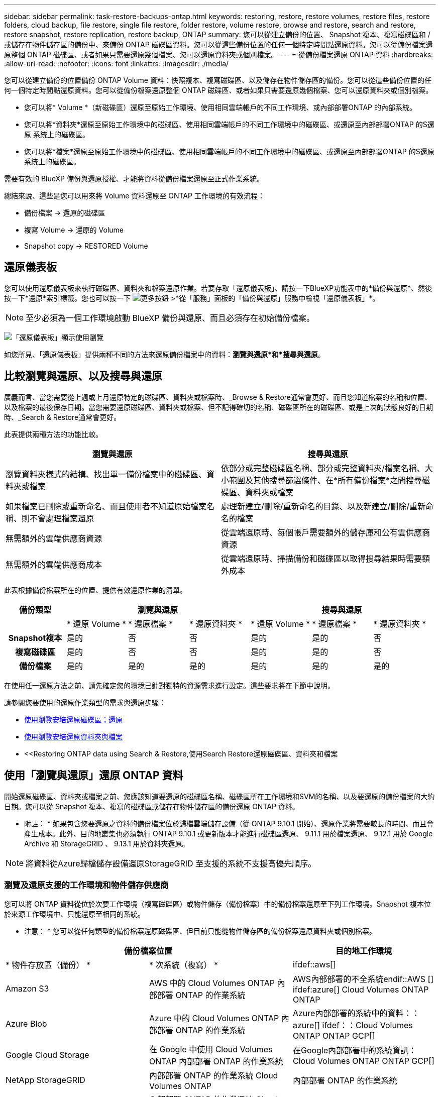 ---
sidebar: sidebar 
permalink: task-restore-backups-ontap.html 
keywords: restoring, restore, restore volumes, restore files, restore folders, cloud backup, file restore, single file restore, folder restore, volume restore, browse and restore, search and restore, restore snapshot, restore replication, restore backup, ONTAP 
summary: 您可以從建立備份的位置、 Snapshot 複本、複寫磁碟區和 / 或儲存在物件儲存區的備份中、來備份 ONTAP 磁碟區資料。您可以從這些備份位置的任何一個特定時間點還原資料。您可以從備份檔案還原整個 ONTAP 磁碟區、或者如果只需要還原幾個檔案、您可以還原資料夾或個別檔案。 
---
= 從備份檔案還原 ONTAP 資料
:hardbreaks:
:allow-uri-read: 
:nofooter: 
:icons: font
:linkattrs: 
:imagesdir: ./media/


[role="lead"]
您可以從建立備份的位置備份 ONTAP Volume 資料：快照複本、複寫磁碟區、以及儲存在物件儲存區的備份。您可以從這些備份位置的任何一個特定時間點還原資料。您可以從備份檔案還原整個 ONTAP 磁碟區、或者如果只需要還原幾個檔案、您可以還原資料夾或個別檔案。

* 您可以將* Volume *（新磁碟區）還原至原始工作環境、使用相同雲端帳戶的不同工作環境、或內部部署ONTAP 的內部系統。
* 您可以將*資料夾*還原至原始工作環境中的磁碟區、使用相同雲端帳戶的不同工作環境中的磁碟區、或還原至內部部署ONTAP 的S還原 系統上的磁碟區。
* 您可以將*檔案*還原至原始工作環境中的磁碟區、使用相同雲端帳戶的不同工作環境中的磁碟區、或還原至內部部署ONTAP 的S還原 系統上的磁碟區。


需要有效的 BlueXP 備份與還原授權、才能將資料從備份檔案還原至正式作業系統。

總結來說、這些是您可以用來將 Volume 資料還原至 ONTAP 工作環境的有效流程：

* 備份檔案 -> 還原的磁碟區
* 複寫 Volume -> 還原的 Volume
* Snapshot copy -> RESTORED Volume




== 還原儀表板

您可以使用還原儀表板來執行磁碟區、資料夾和檔案還原作業。若要存取「還原儀表板」、請按一下BlueXP功能表中的*備份與還原*、然後按一下*還原*索引標籤。您也可以按一下 image:screenshot_gallery_options.gif["更多按鈕"] >*從「服務」面板的「備份與還原」服務中檢視「還原儀表板」*。


NOTE: 至少必須為一個工作環境啟動 BlueXP 備份與還原、而且必須存在初始備份檔案。

image:screenshot_restore_dashboard.png["「還原儀表板」顯示使用瀏覽"]

如您所見、「還原儀表板」提供兩種不同的方法來還原備份檔案中的資料：*瀏覽與還原*和*搜尋與還原*。



== 比較瀏覽與還原、以及搜尋與還原

廣義而言、當您需要從上週或上月還原特定的磁碟區、資料夾或檔案時、_Browse & Restore通常會更好、而且您知道檔案的名稱和位置、以及檔案的最後保存日期。當您需要還原磁碟區、資料夾或檔案、但不記得確切的名稱、磁碟區所在的磁碟區、或是上次的狀態良好的日期時、_Search & Restore通常會更好。

此表提供兩種方法的功能比較。

[cols="50,50"]
|===
| 瀏覽與還原 | 搜尋與還原 


| 瀏覽資料夾樣式的結構、找出單一備份檔案中的磁碟區、資料夾或檔案 | 依部分或完整磁碟區名稱、部分或完整資料夾/檔案名稱、大小範圍及其他搜尋篩選條件、在*所有備份檔案*之間搜尋磁碟區、資料夾或檔案 


| 如果檔案已刪除或重新命名、而且使用者不知道原始檔案名稱、則不會處理檔案還原 | 處理新建立/刪除/重新命名的目錄、以及新建立/刪除/重新命名的檔案 


| 無需額外的雲端供應商資源 | 從雲端還原時、每個帳戶需要額外的儲存庫和公有雲供應商資源 


| 無需額外的雲端供應商成本 | 從雲端還原時、掃描備份和磁碟區以取得搜尋結果時需要額外成本 
|===
此表根據備份檔案所在的位置、提供有效還原作業的清單。

[cols="14h,14,14,14,14,14,14"]
|===
| 備份類型 3+| 瀏覽與還原 3+| 搜尋與還原 


|  | * 還原 Volume * | * 還原檔案 * | * 還原資料夾 * | * 還原 Volume * | * 還原檔案 * | * 還原資料夾 * 


| Snapshot複本 | 是的 | 否 | 否 | 是的 | 是的 | 否 


| 複寫磁碟區 | 是的 | 否 | 否 | 是的 | 是的 | 否 


| 備份檔案 | 是的 | 是的 | 是的 | 是的 | 是的 | 是的 
|===
在使用任一還原方法之前、請先確定您的環境已針對獨特的資源需求進行設定。這些要求將在下節中說明。

請參閱您要使用的還原作業類型的需求與還原步驟：

* <<Restoring volumes using Browse & Restore,使用瀏覽安培還原磁碟區；還原>>
* <<Restoring folders and files using Browse & Restore,使用瀏覽安培還原資料夾與檔案>>
* <<Restoring ONTAP data using Search & Restore,使用Search  Restore還原磁碟區、資料夾和檔案




== 使用「瀏覽與還原」還原 ONTAP 資料

開始還原磁碟區、資料夾或檔案之前、您應該知道要還原的磁碟區名稱、磁碟區所在工作環境和SVM的名稱、以及要還原的備份檔案的大約日期。您可以從 Snapshot 複本、複寫的磁碟區或儲存在物件儲存區的備份還原 ONTAP 資料。

* 附註： * 如果包含您要還原之資料的備份檔案位於歸檔雲端儲存設備（從 ONTAP 9.10.1 開始）、還原作業將需要較長的時間、而且會產生成本。此外、目的地叢集也必須執行 ONTAP 9.10.1 或更新版本才能進行磁碟區還原、 9.11.1 用於檔案還原、 9.12.1 用於 Google Archive 和 StorageGRID 、 9.13.1 用於資料夾還原。

ifdef::aws[]

link:reference-aws-backup-tiers.html["深入瞭解如何從AWS歸檔儲存設備還原"]。

endif::aws[]

ifdef::azure[]

link:reference-azure-backup-tiers.html["深入瞭解如何從Azure歸檔儲存設備還原"]。

endif::azure[]

ifdef::gcp[]

link:reference-google-backup-tiers.html["深入瞭解如何從Google歸檔儲存設備還原"]。

endif::gcp[]


NOTE: 將資料從Azure歸檔儲存設備還原StorageGRID 至支援的系統不支援高優先順序。



=== 瀏覽及還原支援的工作環境和物件儲存供應商

您可以將 ONTAP 資料從位於次要工作環境（複寫磁碟區）或物件儲存（備份檔案）中的備份檔案還原至下列工作環境。Snapshot 複本位於來源工作環境中、只能還原至相同的系統。

* 注意： * 您可以從任何類型的備份檔案還原磁碟區、但目前只能從物件儲存區的備份檔案還原資料夾或個別檔案。

[cols="33,33,33"]
|===
2+| 備份檔案位置 | 目的地工作環境 


| * 物件存放區（備份） * | * 次系統（複寫） * | ifdef::aws[] 


| Amazon S3 | AWS 中的 Cloud Volumes ONTAP
內部部署 ONTAP 的作業系統 | AWS內部部署的不全系統endif::AWS [] ifdef:azure[] Cloud Volumes ONTAP ONTAP 


| Azure Blob | Azure 中的 Cloud Volumes ONTAP
內部部署 ONTAP 的作業系統 | Azure內部部署的系統中的資料：：azure[] ifdef：：Cloud Volumes ONTAP ONTAP GCP[] 


| Google Cloud Storage | 在 Google 中使用 Cloud Volumes ONTAP
內部部署 ONTAP 的作業系統 | 在Google內部部署中的系統資訊：Cloud Volumes ONTAP ONTAP GCP[] 


| NetApp StorageGRID | 內部部署 ONTAP 的作業系統
Cloud Volumes ONTAP | 內部部署 ONTAP 的作業系統 


| SS3 ONTAP | 內部部署 ONTAP 的作業系統
Cloud Volumes ONTAP | 內部部署 ONTAP 的作業系統 
|===
ifdef::aws[]

endif::aws[]

ifdef::azure[]

endif::azure[]

ifdef::gcp[]

endif::gcp[]

在瀏覽與還原中、連接器可安裝在下列位置：

ifdef::aws[]

* 對於Amazon S3、連接器可部署在AWS或內部部署環境中


endif::aws[]

ifdef::azure[]

* 對於Azure Blob、連接器可部署於Azure或內部部署


endif::azure[]

ifdef::gcp[]

* Google Cloud Storage的Connector必須部署在Google Cloud Platform VPC上


endif::gcp[]

* 若為僅供部分使用、連接器必須部署在內部部署、無論是否可存取網際網路StorageGRID
* 對於 ONTAP S3 、 Connector 可部署在內部部署（可存取或不存取網際網路）或雲端供應商環境中


請注意、「內部部署ONTAP 的功能系統」的參考資料包括FAS 了功能性的功能、包括了功能性的功能、包括了功能性的功能、AFF 功能性的功能、以及ONTAP Select 功能


NOTE: 如果系統上的 ONTAP 版本低於 9.13.1 、則如果備份檔案已設定 DataLock 和勒索軟體、則無法還原資料夾或檔案。在這種情況下、您可以從備份檔案還原整個磁碟區、然後存取所需的檔案。



=== 使用瀏覽安培還原磁碟區；還原

當您從備份檔案還原磁碟區時、 BlueXP 備份與還原會使用備份的資料建立 _new_ 磁碟區。使用物件儲存設備的備份時、您可以將資料還原至原始工作環境中的磁碟區、還原至與來源工作環境位於相同雲端帳戶的不同工作環境、或是內部部署 ONTAP 系統。

使用 ONTAP 9.13.0 或更新版本將雲端備份還原至 Cloud Volumes ONTAP 系統時、您可以選擇執行「快速還原」作業。如果您需要儘快提供對磁碟區的存取、快速還原是災難恢復的理想選擇。快速還原可將中繼資料從備份檔案還原至磁碟區、而非還原整個備份檔案。不建議對效能或延遲敏感的應用程式進行快速還原、而且歸檔儲存設備中的備份不支援快速還原。


NOTE: 只有在建立雲端備份的來源系統執行 ONTAP 9.12.1 或更新版本時、 FlexGroup 磁碟區才支援快速還原。而且只有在來源系統執行 ONTAP 9.11.0 或更新版本時、 SnapLock Volume 才支援此功能。

從複寫的磁碟區還原時、您可以將磁碟區還原至原始工作環境、或還原至 Cloud Volumes ONTAP 或內部部署 ONTAP 系統。

image:diagram_browse_restore_volume.png["顯示使用瀏覽"]

如您所見、您必須知道來源工作環境名稱、儲存 VM 、 Volume 名稱和備份檔案日期、才能執行 Volume 還原。

下列影片顯示還原磁碟區的快速步驟：

video::9Og5agUWyRk[youtube,width=848,height=480,end=164]
.步驟
. 從BlueXP功能表中、選取* Protection > Backup and recovery *。
. 按一下「*還原*」索引標籤、即會顯示「還原儀表板」。
. 在_瀏覽與還原_區段中、按一下*還原磁碟區*。
+
image:screenshot_restore_volume_selection.png["從「還原儀表板」選取「還原磁碟區」按鈕的快照。"]

. 在_選取來源_頁面中、瀏覽至您要還原之磁碟區的備份檔案。選取*工作環境*、*磁碟區*和*備份*檔案、其中含有您要還原的日期/時間戳記。
+
「位置 * 」欄顯示備份檔案（ Snapshot ）是 * 本機 * （來源系統上的 Snapshot 複本）、 * 次要 * （次要 ONTAP 系統上的複寫磁碟區）、還是 * 物件儲存 * （物件儲存中的備份檔案）。選擇您要還原的檔案。

+
image:screenshot_restore_select_volume_snapshot.png["選取您要還原的工作環境、Volume和Volume備份檔案的快照。"]

. 單擊 * 下一步 * 。
+
請注意、如果您在物件儲存區中選取備份檔案、且該備份的勒索軟體保護為作用中（如果您在備份原則中啟用 DataLock 和勒索軟體保護）、則系統會提示您在還原資料之前、對備份檔案執行額外的勒索軟體掃描。我們建議您掃描備份檔案以尋找勒索軟體。

. 在「選取目的地」頁面中、選取您要還原磁碟區的*工作環境*。
+
image:screenshot_restore_select_work_env_volume.png["為您要還原的磁碟區選取目的地工作環境的快照。"]

. 從物件儲存設備還原備份檔案時、如果您選取內部部署 ONTAP 系統、但尚未設定叢集連線至物件儲存設備、系統會提示您提供其他資訊：
+
ifdef::aws[]

+
** 從Amazon S3還原時、請在ONTAP 目標Volume所在的叢集中選取IPspace、輸入您所建立之使用者的存取金鑰和秘密金鑰、以便ONTAP 讓該叢集能夠存取S3儲存區、 此外、您也可以選擇私有VPC端點來進行安全的資料傳輸。




endif::aws[]

ifdef::azure[]

* 從Azure Blob還原時、請在ONTAP 目的地Volume所在的叢集中選取IPspace、選取Azure訂閱以存取物件儲存設備、並選取vnet和Subnet（子網路）以選擇用於安全資料傳輸的私有端點。


endif::azure[]

ifdef::gcp[]

* 從Google Cloud Storage還原時、請選取Google Cloud Project和存取金鑰和秘密金鑰、以存取物件儲存設備、儲存備份的區域、ONTAP 以及目的地Volume所在的物件叢集中的IPspace。


endif::gcp[]

* 從StorageGRID 物件還原時、請輸入StorageGRID 用來ONTAP 與StorageGRID 物件進行HTTPS通訊的支援伺服器FQDN和連接埠、選擇存取物件儲存所需的存取金鑰和秘密金鑰、以及ONTAP 位於目的地Volume所在之資料中心內的IPspace。
* 從 ONTAP S3 還原時、請輸入 ONTAP S3 伺服器的 FQDN 和 ONTAP 與 ONTAP S3 進行 HTTPS 通訊時應使用的連接埠、選取存取物件儲存設備所需的存取金鑰和秘密金鑰、 以及目的地磁碟區所在的 ONTAP 叢集中的 IPspace 。
+
.. 輸入您要用於還原磁碟區的名稱、然後選取磁碟區所在的Storage VM和Aggregate。還原 FlexGroup Volume 時、您需要選取多個集合體。根據預設、*<SOUR_volume名稱>_restore *會用作磁碟區名稱。
+
image:screenshot_restore_new_vol_name.png["輸入您要還原之新磁碟區名稱的快照。"]

+
使用 ONTAP 9.13.0 或更新版本將備份從物件儲存還原至 Cloud Volumes ONTAP 系統時、您可以選擇執行「快速還原」操作。

+
如果您要從位於歸檔儲存層的備份檔案還原磁碟區（從ONTAP 版本號9.10.1開始提供）、則可以選取還原優先順序。

+
ifdef::aws[]





link:reference-aws-backup-tiers.html#restoring-data-from-archival-storage["深入瞭解如何從AWS歸檔儲存設備還原"]。

endif::aws[]

ifdef::azure[]

link:reference-azure-backup-tiers.html#restoring-data-from-archival-storage["深入瞭解如何從Azure歸檔儲存設備還原"]。

endif::azure[]

ifdef::gcp[]

link:reference-google-backup-tiers.html#restoring-data-from-archival-storage["深入瞭解如何從Google歸檔儲存設備還原"]。Google歸檔儲存層中的備份檔案幾乎會立即還原、而且不需要還原優先順序。

endif::gcp[]

. 按一下「*還原*」、您就會回到「還原儀表板」、以便檢閱還原作業的進度。


.結果
BlueXP 備份與還原會根據您選取的備份建立新的磁碟區。

請注意、根據歸檔層和還原優先順序、從歸檔儲存設備中的備份檔案還原磁碟區可能需要許多分鐘或數小時的時間。您可以按一下「*工作監控*」標籤來查看還原進度。



=== 使用瀏覽安培還原資料夾與檔案

如果您只需要從ONTAP 一個還原磁碟區備份中還原幾個檔案、您可以選擇還原資料夾或個別檔案、而非還原整個磁碟區。您可以將資料夾和檔案還原至原始工作環境中的現有磁碟區、或還原至使用相同雲端帳戶的不同工作環境。您也可以將資料夾和檔案還原至內部部署ONTAP 的作業系統上的磁碟區。


NOTE: 您目前只能從物件儲存區中的備份檔案還原資料夾或個別檔案。目前不支援從本機 Snapshot 複本或位於次要工作環境（複寫磁碟區）的備份檔案還原檔案和資料夾。

如果您選取多個檔案、所有檔案都會還原至您選擇的相同目的地Volume。因此、如果您想要將檔案還原至不同的磁碟區、就必須執行多次還原程序。

使用ONTAP 支援更新版本的支援功能時、您可以還原資料夾及其中的所有檔案和子資料夾。使用ONTAP 9.13.0之前的版本時、只會還原該資料夾中的檔案、子資料夾中的任何子資料夾或檔案都不會還原。

[NOTE]
====
* 如果備份檔案已設定 DataLock 和勒索軟體保護、則只有 ONTAP 版本為 9.13.1 或更新版本時、才支援資料夾層級還原。如果您使用的是舊版 ONTAP 、您可以從備份檔案還原整個磁碟區、然後存取所需的資料夾和檔案。
* 如果備份檔案位於歸檔儲存設備中、則只有 ONTAP 版本為 9.13.1 或更新版本時、才支援資料夾層級還原。如果您使用的是舊版 ONTAP 、您可以從尚未歸檔的較新備份檔案還原資料夾、也可以從歸檔備份還原整個磁碟區、然後存取所需的資料夾和檔案。


====


==== 先決條件

* 執行_file_還原作業的版本必須為9.6或更新版本。ONTAP
* 執行_foldle_還原作業時、此版本必須為9.11.1或更新版本。ONTAP如果資料位於歸檔儲存區、或是備份檔案使用 DataLock 和勒索軟體保護、則需要 ONTAP 9.13.1 版。




==== 資料夾與檔案還原程序

流程如下：

. 若要從磁碟區備份還原資料夾或一或多個檔案、請按一下「*還原*」索引標籤、然後按一下「_瀏覽與還原_」下的「*還原檔案或資料夾*」。
. 選取資料夾或檔案所在的來源工作環境、磁碟區和備份檔案。
. BlueXP 備份與還原會顯示所選備份檔案中存在的資料夾與檔案。
. 選取您要從該備份還原的資料夾或檔案。
. 選取您要還原資料夾或檔案的目的地位置（工作環境、磁碟區和資料夾）、然後按一下*還原*。
. 檔案即會還原。


image:diagram_browse_restore_file.png["顯示使用瀏覽"]

如您所見、執行資料夾或檔案還原時、您必須知道工作環境名稱、磁碟區名稱、備份檔案日期及資料夾/檔案名稱。



==== 還原資料夾和檔案

請依照下列步驟、從ONTAP 一份支援的恢復磁碟區備份、將資料夾或檔案還原至磁碟區。您應該知道磁碟區的名稱、以及要用來還原資料夾或檔案的備份檔案日期。此功能使用「即時瀏覽」功能、可讓您檢視每個備份檔案中的目錄和檔案清單。

下列影片顯示快速逐步解說還原單一檔案：

video::9Og5agUWyRk[youtube,width=848,height=480,start=165]
.步驟
. 從BlueXP功能表中、選取* Protection > Backup and recovery *。
. 按一下「*還原*」索引標籤、即會顯示「還原儀表板」。
. 在_瀏覽與還原_區段中、按一下*還原檔案或資料夾*。
+
image:screenshot_restore_files_selection.png["從「還原儀表板」選取「還原檔案或資料夾」按鈕的快照。"]

. 在_選取來源_頁面中、瀏覽至包含您要還原之資料夾或檔案的磁碟區備份檔案。選取*工作環境*、*磁碟區*和*備份*、其中含有您要還原檔案的日期/時間戳記。
+
image:screenshot_restore_select_source.png["選取要還原項目的磁碟區和備份的快照。"]

. 單擊* Next*（下一步），將顯示Volume備份中的文件夾和文件列表。
+
如果您要從位於歸檔儲存層的備份檔案還原資料夾或檔案、則可以選取還原優先順序。

+
ifdef::aws[]



link:reference-aws-backup-tiers.html#restoring-data-from-archival-storage["深入瞭解如何從AWS歸檔儲存設備還原"]。

endif::aws[]

ifdef::azure[]

link:reference-azure-backup-tiers.html#restoring-data-from-archival-storage["深入瞭解如何從Azure歸檔儲存設備還原"]。

endif::azure[]

ifdef::gcp[]

link:reference-google-backup-tiers.html#restoring-data-from-archival-storage["深入瞭解如何從Google歸檔儲存設備還原"]。Google歸檔儲存層中的備份檔案幾乎會立即還原、而且不需要還原優先順序。

endif::gcp[]

+如果備份檔案的勒索軟體保護功能為作用中（如果您在備份原則中啟用DataLock和勒索軟體保護）、則系統會在還原資料之前、提示您在備份檔案上執行額外的勒索軟體掃描。我們建議您掃描備份檔案以尋找勒索軟體。

+image:screenshot_restore_select_files.png["「選取項目」頁面的快照、可讓您瀏覽至要還原的項目。"]

. 在_選取項目_頁面中、選取您要還原的資料夾或檔案、然後按一下*繼續*。若要協助您尋找項目：
+
** 如果看到資料夾或檔案名稱、您可以按一下該資料夾或檔案名稱。
** 您可以按一下搜尋圖示、然後輸入資料夾或檔案的名稱、以直接瀏覽至該項目。
** 您可以使用向下瀏覽資料夾的層級 image:button_subfolder.png[""] 此列結尾的按鈕可尋找特定檔案。
+
當您選取檔案時、檔案會新增至頁面左側、以便您查看已選擇的檔案。如果需要、您可以按一下檔案名稱旁的 * x* 、從清單中移除檔案。



. 在「選取目的地」頁面中、選取您要還原項目的*工作環境*。
+
image:screenshot_restore_select_work_env.png["選取您要還原之項目的目的地工作環境的快照。"]

+
如果您選取內部部署叢集、但尚未設定與物件儲存設備的叢集連線、系統會提示您提供其他資訊：

+
ifdef::aws[]

+
** 從Amazon S3還原時、請在ONTAP 目的地Volume所在的叢集中輸入IPspace、以及存取物件儲存所需的AWS存取金鑰和秘密金鑰。您也可以選取私有連結組態來連線至叢集。




endif::aws[]

ifdef::azure[]

* 從Azure Blob還原時、請在ONTAP 目的地Volume所在的叢集中輸入IPspace。您也可以選取私有端點組態來連線至叢集。


endif::azure[]

ifdef::gcp[]

* 從Google Cloud Storage還原時、請在ONTAP 目標磁碟區所在的叢集中輸入IPspace、以及存取物件儲存所需的存取金鑰和秘密金鑰。


endif::gcp[]

* 從StorageGRID 物件還原時、請輸入StorageGRID 支援ONTAP 以HTTPS通訊的支援對象伺服器的FQDN和連接埠StorageGRID 、輸入存取物件儲存所需的存取金鑰和秘密金鑰、以及ONTAP 目的地Volume所在的物件叢集中的IPspace。
+
.. 然後選擇* Volume *和*資料夾*、您可以在其中還原資料夾或檔案。
+
image:screenshot_restore_select_dest.png["選取您要還原之檔案的磁碟區和資料夾的快照。"]

+
還原資料夾和檔案時、您有幾個位置選項可供選擇。



* 當您選擇 * 選取目標資料夾 * 時、如上所示：
+
** 您可以選取任何資料夾。
** 您可以將游標暫留在資料夾上、然後按一下 image:button_subfolder.png[""] 在列末端向下切入子資料夾、然後選取資料夾。


* 如果您選取的目的地工作環境與磁碟區與來源資料夾/檔案所在的位置相同、您可以選取*維護來源資料夾路徑*、將資料夾或檔案還原至來源結構中的相同資料夾。所有相同的資料夾和子資料夾都必須已經存在、而且不會建立資料夾。將檔案還原至其原始位置時、您可以選擇覆寫來源檔案或建立新檔案。
+
.. 按一下「*還原*」、您就會回到「還原儀表板」、以便檢閱還原作業的進度。您也可以按一下「*工作監控*」標籤來查看還原進度。






== 使用「搜尋與還原」還原ONTAP 資料

您可以ONTAP 使用「搜尋與還原」、從還原的還原檔還原磁碟區、資料夾或檔案。搜尋與還原可讓您從所有備份中搜尋特定的磁碟區、資料夾或檔案、然後執行還原。您不需要知道確切的工作環境名稱、磁碟區名稱或檔案名稱、搜尋會查看所有的磁碟區備份檔案。

搜尋作業會查看 ONTAP 磁碟區的所有本機 Snapshot 複本、次要儲存系統上的所有複寫磁碟區、以及物件儲存區中存在的所有備份檔案。由於從本機 Snapshot 複本或複寫磁碟區還原資料的速度比從物件儲存區的備份檔案還原更快、成本更低、因此您可能想要從這些其他位置還原資料。

當您從備份檔案還原 _full Volume 時、 BlueXP 備份與還原會使用備份的資料來建立 _new_ Volume 。您可以將資料還原為原始工作環境中的磁碟區、還原至與來源工作環境位於相同雲端帳戶的不同工作環境、或還原至內部部署 ONTAP 系統。

使用 ONTAP 9.13.0 或更新版本將雲端備份還原至 Cloud Volumes ONTAP 系統時、您可以選擇執行「快速還原」作業。如果您需要儘快提供對磁碟區的存取、快速還原是災難恢復的理想選擇。快速還原可將中繼資料從備份檔案還原至磁碟區、而非還原整個備份檔案。不建議對效能或延遲敏感的應用程式進行快速還原、而且歸檔儲存設備中的備份不支援快速還原。

您可以將 _folders 或 filers_ 還原至原始磁碟區位置、還原至相同工作環境中的不同磁碟區、還原至使用相同雲端帳戶的不同工作環境、或還原至內部部署 ONTAP 系統上的磁碟區。

使用ONTAP 支援更新版本的支援功能時、您可以還原資料夾及其中的所有檔案和子資料夾。使用ONTAP 9.13.0之前的版本時、只會還原該資料夾中的檔案、子資料夾中的任何子資料夾或檔案都不會還原。

如果您要還原的磁碟區備份檔案位於歸檔儲存設備（ONTAP 從版本號9.10.1開始提供）、還原作業將需要較長的時間、並會產生額外成本。請注意、目的地叢集也必須執行 ONTAP 9.10.1 或更新版本才能進行磁碟區還原、 9.11.1 則用於檔案還原、 9.12.1 則用於 Google Archive 和 StorageGRID 、 9.13.1 則用於資料夾還原。

ifdef::aws[]

link:reference-aws-backup-tiers.html["深入瞭解如何從AWS歸檔儲存設備還原"]。

endif::aws[]

ifdef::azure[]

link:reference-azure-backup-tiers.html["深入瞭解如何從Azure歸檔儲存設備還原"]。

endif::azure[]

ifdef::gcp[]

link:reference-google-backup-tiers.html["深入瞭解如何從Google歸檔儲存設備還原"]。

endif::gcp[]

[NOTE]
====
* 如果物件儲存設備中的備份檔案已設定為 DataLock 和勒索軟體保護、則只有在 ONTAP 版本為 9.13.1 或更新版本時、才支援資料夾層級還原。如果您使用的是舊版 ONTAP 、您可以從備份檔案還原整個磁碟區、然後存取所需的資料夾和檔案。
* 如果物件儲存設備中的備份檔案位於歸檔儲存設備中、則只有在 ONTAP 版本為 9.13.1 或更新版本時、才支援資料夾層級還原。如果您使用的是舊版 ONTAP 、您可以從尚未歸檔的較新備份檔案還原資料夾、也可以從歸檔備份還原整個磁碟區、然後存取所需的資料夾和檔案。
* 只有在建立雲端備份的來源系統執行 ONTAP 9.12.1 或更新版本時、 FlexGroup 磁碟區才支援快速還原。只有在建立雲端備份的來源系統執行 ONTAP 9.11.0 或更新版本時、才支援 SnapLock Volume 的快速還原。FlexVol 磁碟區沒有最低需求。
* 將資料從 Azure 歸檔儲存設備還原至 StorageGRID 系統時、不支援「高」還原優先順序。
* ONTAP S3 物件儲存區中的磁碟區目前不支援還原資料夾。


====
在開始之前、您應該先瞭解要還原的磁碟區或檔案名稱或位置。

下列影片顯示快速逐步解說還原單一檔案：

video::RZktLe32hhQ[youtube,width=848,height=480]


=== 搜尋與還原支援的工作環境與物件儲存供應商

您可以將 ONTAP 資料從位於次要工作環境（複寫磁碟區）或物件儲存（備份檔案）中的備份檔案還原至下列工作環境。Snapshot 複本位於來源工作環境中、只能還原至相同的系統。

* 注意： * 您可以從任何類型的備份檔案還原磁碟區和檔案、但目前只能從物件儲存區中的備份檔案還原資料夾。

[cols="33,33,33"]
|===
2+| 備份檔案位置 | 目的地工作環境 


| * 物件存放區（備份） * | * 次系統（複寫） * | ifdef::aws[] 


| Amazon S3 | AWS 中的 Cloud Volumes ONTAP
內部部署 ONTAP 的作業系統 | AWS內部部署的不全系統endif::AWS [] ifdef:azure[] Cloud Volumes ONTAP ONTAP 


| Azure Blob | Azure 中的 Cloud Volumes ONTAP
內部部署 ONTAP 的作業系統 | Azure內部部署的系統中的資料：：azure[] ifdef：：Cloud Volumes ONTAP ONTAP GCP[] 


| Google Cloud Storage | 在 Google 中使用 Cloud Volumes ONTAP
內部部署 ONTAP 的作業系統 | 在Google內部部署中的系統資訊：Cloud Volumes ONTAP ONTAP GCP[] 


| NetApp StorageGRID | 內部部署 ONTAP 的作業系統
Cloud Volumes ONTAP | 內部部署 ONTAP 的作業系統 


| SS3 ONTAP | 內部部署 ONTAP 的作業系統
Cloud Volumes ONTAP | 內部部署 ONTAP 的作業系統 
|===
對於搜尋與還原、連接器可安裝在下列位置：

ifdef::aws[]

* 對於Amazon S3、連接器可部署在AWS或內部部署環境中


endif::aws[]

ifdef::azure[]

* 對於Azure Blob、連接器可部署於Azure或內部部署


endif::azure[]

ifdef::gcp[]

* Google Cloud Storage的Connector必須部署在Google Cloud Platform VPC上


endif::gcp[]

* 若為僅供部分使用、連接器必須部署在內部部署、無論是否可存取網際網路StorageGRID
* 對於 ONTAP S3 、 Connector 可部署在內部部署（可存取或不存取網際網路）或雲端供應商環境中


請注意、「內部部署ONTAP 的功能系統」的參考資料包括FAS 了功能性的功能、包括了功能性的功能、包括了功能性的功能、AFF 功能性的功能、以及ONTAP Select 功能



=== 先決條件

* 叢集需求：
+
** 此版本必須為9.8或更新版本。ONTAP
** 磁碟區所在的儲存VM（SVM）必須具有已設定的資料LIF。
** 必須在磁碟區上啟用NFS（支援NFS和SMB/CIFS磁碟區）。
** SnapDiff RPC伺服器必須在SVM上啟動。在工作環境中啟用索引時、BlueXP會自動執行此動作。（ SnapDiff 技術可快速識別 Snapshot 複本之間的檔案和目錄差異。）




ifdef::aws[]

* AWS要求：
+
** 必須將特定的Amazon Athena、AWS黏著及AWS S3權限新增至提供BlueXP權限的使用者角色。 link:task-backup-onprem-to-aws.html#set-up-s3-permissions["請確定所有權限均已正確設定"]。
+
請注意、如果您已使用過去設定的 Connector 進行 BlueXP 備份與還原、則現在您必須將 Athena 和 glue 權限新增至 BlueXP 使用者角色。搜尋與還原需要它們。





endif::aws[]

ifdef::azure[]

* Azure要求：
+
** 您必須在訂閱中註冊Azure Synapse Analytics資源供應商（稱為「Microsoft.Synapse」）。 https://docs.microsoft.com/en-us/azure/azure-resource-manager/management/resource-providers-and-types#register-resource-provider["請參閱如何註冊此資源供應商以取得您的訂閱"^]。您必須是訂閱*擁有者*或*貢獻者*才能登錄資源提供者。
** 特定Azure Synapse Workspace與Data Lake Storage帳戶權限必須新增至提供BlueXP權限的使用者角色。 link:task-backup-onprem-to-azure.html#verify-or-add-permissions-to-the-connector["請確定所有權限均已正確設定"]。
+
請注意、如果您之前使用的是 BlueXP 備份與還原、但之前已設定 Connector 、則現在您必須將 Azure Synapse Workspace 與 Data Lake Storage Account 權限新增至 BlueXP 使用者角色。搜尋與還原需要它們。

** 連接器必須設定*不含* Proxy伺服器、才能與網際網路進行HTTP通訊。如果您已為Connector設定HTTP Proxy伺服器、則無法使用搜尋與取代功能。




endif::azure[]

ifdef::gcp[]

* Google Cloud需求：
+
** 必須將特定的Google BigQuery權限新增至提供BlueXP權限的使用者角色。 link:task-backup-onprem-to-gcp.html#verify-or-add-permissions-to-the-connector["請確定所有權限均已正確設定"]。
+
請注意、如果您過去已使用設定的 Connector 進行 BlueXP 備份與還原、您現在必須將 BigQuery 權限新增至 BlueXP 使用者角色。搜尋與還原需要它們。





endif::gcp[]

* StorageGRID 和 ONTAP S3 要求：
+
根據您的組態、有兩種方法可以實作搜尋與還原：

+
** 如果您的帳戶中沒有雲端供應商認證資料、則索引目錄資訊會儲存在Connector上。
** 如果您在私有（暗）站台中使用 Connector 、則 Indexed Catalog 資訊會儲存在 Connector （需要 Connector 3.9.25 版或更新版本）上。
** 如果您有 https://docs.netapp.com/us-en/bluexp-setup-admin/concept-accounts-aws.html["AWS認證資料"^] 或 https://docs.netapp.com/us-en/bluexp-setup-admin/concept-accounts-azure.html["Azure認證"^] 在帳戶中、索引目錄會儲存在雲端供應商、就像部署在雲端的Connector一樣。（如果您同時擁有這兩項認證、則AWS預設為選取狀態。）
+
即使您使用的是內部部署Connector、也必須同時滿足Connector權限和雲端供應商資源的雲端供應商需求。使用此實作時、請參閱上述AWS和Azure需求。







=== 搜尋與還原程序

流程如下：

. 在使用搜尋與還原之前、您必須在每個要從中還原Volume資料的來源工作環境上啟用「索引」。這可讓索引目錄追蹤每個磁碟區的備份檔案。
. 若要從磁碟區備份還原磁碟區或檔案、請按一下「搜尋與還原」下的「*搜尋與還原*」。
. 依部分或完整磁碟區名稱、部分或完整檔案名稱、備份位置、大小範圍、建立日期範圍、其他搜尋篩選條件、輸入磁碟區、資料夾或檔案的搜尋條件。 然後按一下 * 搜尋 * 。
+
「搜尋結果」頁面會顯示檔案或磁碟區符合搜尋條件的所有位置。

. 按一下「*檢視所有備份*」以取得您要用來還原磁碟區或檔案的位置、然後在您要使用的實際備份檔案上按一下「*還原*」。
. 選取要還原磁碟區、資料夾或檔案的位置、然後按一下*還原*。
. 磁碟區、資料夾或檔案將會還原。


image:diagram_search_restore_vol_file.png["顯示使用Search  Restore執行Volume、資料夾或檔案還原作業的流程圖。"]

如您所見、您真的只需要知道部分名稱、以及 BlueXP 備份與還原會搜尋符合您搜尋條件的所有備份檔案。



=== 為每個工作環境啟用「索引型錄」

在使用搜尋與還原之前、您必須在每個要從中還原磁碟區或檔案的來源工作環境中啟用「索引」。這可讓索引目錄追蹤每個磁碟區和每個備份檔案、讓您的搜尋變得非常快速且有效率。

啟用此功能時、 BlueXP 備份與還原可在 SVM 上為您的磁碟區啟用 SnapDiff v3 、並執行下列動作：

ifdef::aws[]

* 對於儲存在AWS中的備份、它會配置新的S3儲存區和 https://aws.amazon.com/athena/faqs/["Amazon Athena互動查詢服務"^] 和 https://aws.amazon.com/glue/faqs/["AWS黏著伺服器無資料整合服務"^]。


endif::aws[]

ifdef::azure[]

* 對於儲存在Azure中的備份、它會配置Azure Synapse工作區和Data Lake檔案系統做為儲存工作區資料的容器。


endif::azure[]

ifdef::gcp[]

* 對於儲存在Google Cloud中的備份、IT會配置新的儲存庫、以及 https://cloud.google.com/bigquery["Google Cloud BigQuery服務"^] 在帳戶/專案層級上進行資源配置。


endif::gcp[]

* 對於儲存在 StorageGRID 或 ONTAP S3 中的備份、它會在 Connector 或雲端供應商環境中配置空間。


如果您的工作環境已啟用索引、請前往下一節還原資料。

若要啟用工作環境的索引：

* 如果沒有索引工作環境、請在「還原儀表板」的「搜尋與還原」下、按一下「*啟用工作環境的索引」*、然後針對工作環境按一下「*啟用索引」。
* 如果至少有一個工作環境已建立索引、請在「還原儀表板」的「搜尋與還原」下、按一下「*索引設定*」、然後針對工作環境按一下「*啟用索引*」。


在所有服務均已配置且索引目錄已啟動之後、工作環境會顯示為「作用中」。

image:screenshot_restore_enable_indexing.png["顯示已啟動索引目錄的工作環境的快照。"]

根據工作環境中磁碟區的大小、以及所有 3 個備份位置中的備份檔案數量、初始索引程序可能需要一小時的時間。之後、每小時都會以遞增變更的方式進行透明更新、以維持最新狀態。



=== 使用Search & Restore還原磁碟區、資料夾和檔案

您就可以了 <<Enabling the Indexed Catalog for each working environment,為您的工作環境啟用索引>>、您可以使用「搜尋與還原」來還原磁碟區、資料夾和檔案。這可讓您使用各種篩選器、找出想要從所有備份檔案還原的確切檔案或磁碟區。

.步驟
. 從BlueXP功能表中、選取* Protection > Backup and recovery *。
. 按一下「*還原*」索引標籤、即會顯示「還原儀表板」。
. 在「搜尋與還原」區段中、按一下「*搜尋與還原*」。
+
image:screenshot_restore_start_search_restore.png["從「還原儀表板」選取「搜尋"]

. 從「搜尋至還原」頁面：
+
.. 在_搜尋列_中、輸入完整或部分的磁碟區名稱、資料夾名稱或檔案名稱。
.. 選擇資源類型：* Volumes *、* Files *、* Filers*或* All *。
.. 在_篩選條件_區域中、選取篩選條件。例如、您可以選取資料所在的工作環境和檔案類型、例如.JPEG檔案。或者、如果您只想在物件儲存區的可用 Snapshot 複本或備份檔案中搜尋結果、則可以選取備份位置的類型。


. 按一下「*搜尋*」、「搜尋結果」區域會顯示檔案、資料夾或磁碟區符合搜尋條件的所有資源。
+
image:screenshot_restore_step1_search_restore.png["在「搜尋"]

. 找到含有您要還原之資料的資源、然後按一下 * 檢視所有備份 * 以顯示包含相符磁碟區、資料夾或檔案的所有備份檔案。
+
image:screenshot_restore_step2_search_restore.png["顯示如何檢視符合搜尋條件的所有備份的快照。"]

. 找到您要用來還原資料的備份檔案、然後按一下 * 還原 * 。
+
請注意、結果也會識別搜尋中包含檔案的本機Volume Snapshot複本。您可以選擇從雲端備份檔案或 Snapshot 複本還原。

. 選取要還原磁碟區、資料夾或檔案的目的地位置、然後按一下*還原*。
+
** 對於Volume、您可以選取原始目的地工作環境、也可以選取替代的工作環境。還原 FlexGroup Volume 時、您需要選擇多個集合體。
+
使用 ONTAP 9.13.0 或更新版本將備份從物件儲存還原至 Cloud Volumes ONTAP 系統時、您可以選擇執行「快速還原」操作。

** 對於資料夾、您可以還原至原始位置、也可以選擇替代位置、包括工作環境、磁碟區和資料夾。
** 對於檔案、您可以還原至原始位置、也可以選擇替代位置、包括工作環境、磁碟區和資料夾。選取原始位置時、您可以選擇覆寫來源檔案或建立新檔案。
+
如果您選擇內部部署ONTAP 的一套系統、但尚未設定叢集連線至物件儲存設備、系統會提示您提供其他資訊：

+
ifdef::aws[]

+
*** 從Amazon S3還原時、請在ONTAP 目標Volume所在的叢集中選取IPspace、輸入您所建立之使用者的存取金鑰和秘密金鑰、以便ONTAP 讓該叢集能夠存取S3儲存區、 此外、您也可以選擇私有VPC端點來進行安全的資料傳輸。 link:task-backup-onprem-to-aws.html#verify-ontap-networking-requirements-for-backing-up-data-to-object-storage["請參閱這些需求的詳細資料"]。






endif::aws[]

ifdef::azure[]

* 從Azure Blob還原時、請在ONTAP 目的地Volume所在的叢集中選取IPspace、然後選取vnet和Subnet（子網路）、以選擇性地選擇私有端點進行安全資料傳輸。 link:task-backup-onprem-to-azure.html#verify-ontap-networking-requirements-for-backing-up-data-to-object-storage["請參閱這些需求的詳細資料"]。


endif::azure[]

ifdef::gcp[]

* 從Google Cloud Storage還原時、請在ONTAP 目的地Volume所在的叢集中選取IPspace、然後選取存取金鑰和秘密金鑰以存取物件儲存設備。 link:task-backup-onprem-to-gcp.html#verify-ontap-networking-requirements-for-backing-up-data-to-object-storage["請參閱這些需求的詳細資料"]。


endif::gcp[]

* 從StorageGRID 物件還原時、請輸入StorageGRID 支援ONTAP 以HTTPS通訊的支援對象伺服器的FQDN和連接埠StorageGRID 、輸入存取物件儲存所需的存取金鑰和秘密金鑰、以及ONTAP 目的地Volume所在的物件叢集中的IPspace。 link:task-backup-onprem-private-cloud.html#verify-ontap-networking-requirements-for-backing-up-data-to-object-storage["請參閱這些需求的詳細資料"]。
* 從 ONTAP S3 還原時、請輸入 ONTAP S3 伺服器的 FQDN 和 ONTAP 與 ONTAP S3 進行 HTTPS 通訊時應使用的連接埠、選取存取物件儲存設備所需的存取金鑰和秘密金鑰、 以及目的地磁碟區所在的 ONTAP 叢集中的 IPspace 。 link:task-backup-onprem-to-ontap-s3.html#verify-ontap-networking-requirements-for-backing-up-data-to-object-storage["請參閱這些需求的詳細資料"]。


.結果
磁碟區、資料夾或檔案將會還原、並返回「還原儀表板」、以便您檢閱還原作業的進度。您也可以按一下「*工作監控*」標籤來查看還原進度。

對於還原的磁碟區、您可以 link:task-manage-backups-ontap.html["管理此新Volume的備份設定"] 視需要而定。
